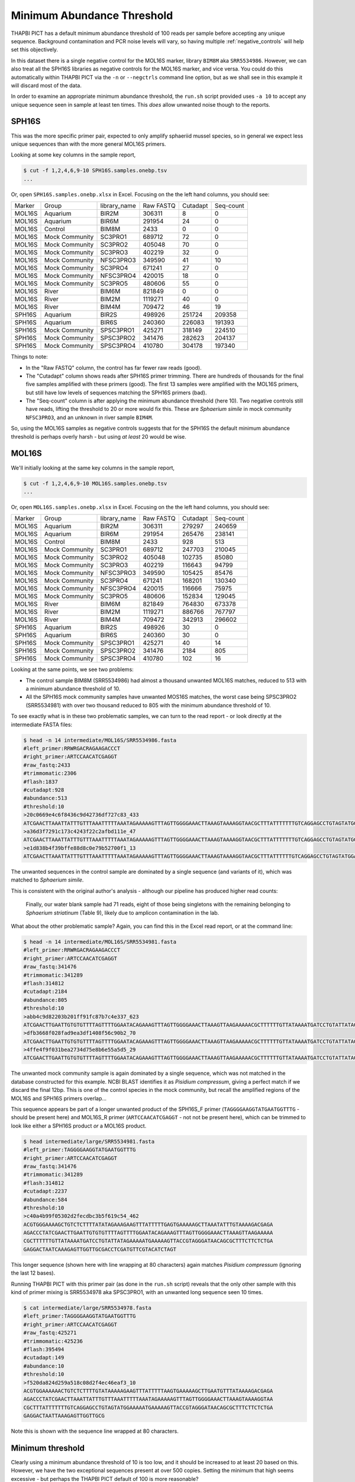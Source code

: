 Minimum Abundance Threshold
===========================

THAPBI PICT has a default minimum abundance threshold of 100 reads per sample
before accepting any unique sequence. Background contamination and PCR noise
levels will vary, so having multiple :ref:`negative_controls` will help set
this objectively.

In this dataset there is a single negative control for the MOL16S marker,
library ``BIM8M`` aka ``SRR5534986``. However, we can also treat all the
SPH16S libraries as negative controls for the MOL16S marker, and vice versa.
You could do this automatically within THAPBI PICT via the ``-n`` or
``--negctrls`` command line option, but as we shall see in this example it
will discard most of the data.

In order to examine an appropriate minimum abundance threshold, the ``run.sh``
script provided uses ``-a 10`` to accept any unique sequence seen in sample at
least ten times. This *does* allow unwanted noise though to the reports.

SPH16S
------

This was the more specific primer pair, expected to only amplify sphaeriid
mussel species, so in general we expect less unique sequences than with the
more general MOL16S primers.

Looking at some key columns in the sample report,

.. code:: console

    $ cut -f 1,2,4,6,9-10 SPH16S.samples.onebp.tsv
    ...

Or, open ``SPH16S.samples.onebp.xlsx`` in Excel. Focusing on the the left hand
columns, you should see:

======== =============== ============= ========== ========= =========
Marker   Group           library_name  Raw FASTQ  Cutadapt  Seq-count
-------- --------------- ------------- ---------- --------- ---------
MOL16S   Aquarium        BIR2M         306311     8         0
MOL16S   Aquarium        BIR6M         291954     24        0
MOL16S   Control         BIM8M         2433       0         0
MOL16S   Mock Community  SC3PRO1       689712     72        0
MOL16S   Mock Community  SC3PRO2       405048     70        0
MOL16S   Mock Community  SC3PRO3       402219     32        0
MOL16S   Mock Community  NFSC3PRO3     349590     41        10
MOL16S   Mock Community  SC3PRO4       671241     27        0
MOL16S   Mock Community  NFSC3PRO4     420015     18        0
MOL16S   Mock Community  SC3PRO5       480606     55        0
MOL16S   River           BIM6M         821849     0         0
MOL16S   River           BIM2M         1119271    40        0
MOL16S   River           BIM4M         709472     46        19
SPH16S   Aquarium        BIR2S         498926     251724    209358
SPH16S   Aquarium        BIR6S         240360     226083    191393
SPH16S   Mock Community  SPSC3PRO1     425271     318149    224510
SPH16S   Mock Community  SPSC3PRO2     341476     282623    204137
SPH16S   Mock Community  SPSC3PRO4     410780     304178    197340
======== =============== ============= ========== ========= =========

Things to note:

* In the "Raw FASTQ" column, the control has far fewer raw reads (good).
* The "Cutadapt" column shows reads after SPH16S primer trimming. There are
  hundreds of thousands for the final five samples amplified with these
  primers (good). The first 13 samples were amplified with the MOL16S primers,
  but still have low levels of sequences matching the SPH16S primers (bad).
* The "Seq-count" column is after applying the minimum abundance threshold
  (here 10). Two negative controls still have reads, lifting the threshold
  to 20 or more would fix this. These are *Sphaerium simile* in mock community
  ``NFSC3PRO3``, and an unknown in river sample ``BIM4M``.

So, using the MOL16S samples as negative controls suggests that for the SPH16S
the default minimum abundance threshold is perhaps overly harsh - but using
*at least* 20 would be wise.

MOL16S
------

We'll initially looking at the same key columns in the sample report,

.. code:: console

    $ cut -f 1,2,4,6,9-10 MOL16S.samples.onebp.tsv
    ...

Or, open ``MOL16S.samples.onebp.xlsx`` in Excel. Focusing on the the left hand
columns, you should see:

======== =============== ============= ========== ========= =========
Marker   Group           library_name  Raw FASTQ  Cutadapt  Seq-count
-------- --------------- ------------- ---------- --------- ---------
MOL16S   Aquarium        BIR2M         306311     279297    240659
MOL16S   Aquarium        BIR6M         291954     265476    238141
MOL16S   Control         BIM8M         2433       928       513
MOL16S   Mock Community  SC3PRO1       689712     247703    210045
MOL16S   Mock Community  SC3PRO2       405048     102735    85080
MOL16S   Mock Community  SC3PRO3       402219     116643    94799
MOL16S   Mock Community  NFSC3PRO3     349590     105425    85476
MOL16S   Mock Community  SC3PRO4       671241     168201    130340
MOL16S   Mock Community  NFSC3PRO4     420015     116666    75975
MOL16S   Mock Community  SC3PRO5       480606     152834    129045
MOL16S   River           BIM6M         821849     764830    673378
MOL16S   River           BIM2M         1119271    886766    767797
MOL16S   River           BIM4M         709472     342913    296602
SPH16S   Aquarium        BIR2S         498926     30        0
SPH16S   Aquarium        BIR6S         240360     30        0
SPH16S   Mock Community  SPSC3PRO1     425271     40        14
SPH16S   Mock Community  SPSC3PRO2     341476     2184      805
SPH16S   Mock Community  SPSC3PRO4     410780     102       16
======== =============== ============= ========== ========= =========

Looking at the same points, we see two problems:

* The control sample BIM8M (SRR5534986) had almost a thousand unwanted MOL16S
  matches, reduced to 513 with a minimum abundance threshold of 10.

* All the SPH16S mock community samples have unwanted MOS16S matches, the
  worst case being SPSC3PRO2 (SRR5534981) with over two thousand reduced to
  805 with the minimum abundance threshold of 10.

To see exactly what is in these two problematic samples, we can turn to the
read report - or look directly at the intermediate FASTA files:

.. code:: console

    $ head -n 14 intermediate/MOL16S/SRR5534986.fasta
    #left_primer:RRWRGACRAGAAGACCCT
    #right_primer:ARTCCAACATCGAGGT
    #raw_fastq:2433
    #trimmomatic:2306
    #flash:1837
    #cutadapt:928
    #abundance:513
    #threshold:10
    >20c0669e4c6f8436c9d42736df727c83_433
    ATCGAACTTAAATTATTTGTTTAAATTTTTAAATAGAAAAAGTTTAGTTGGGGAAACTTAAAGTAAAAGGTAACGCTTTATTTTTTTGTCAGGAGCCTGTAGTATGGAAAAATGAAAAAGTTACCGTAGGGATAACAGCGCTTTCTTCTCTGAGAGGACTAATTAAAGAGTTGGTTGCG
    >a36d3f7291c173c4243f22c2afbd111e_47
    ATCGAACTTAAATTATTTGTTTAAATTTTTAAATAGAAAAAGTTTAGTTGGGGAAACTTAAAGTAAAAGGTAACGCTTTATTTTTTTGTCAGGAGCCTGTAGTATGGAAAAATGAAAAAGTTACCGTAGGGATAACAGCGCTTTCTTCTCTGAGAGGATTAATTAAAGAGTTGGTTGCG
    >e1d838b4f39bffe88d8c0e79b52700f1_13
    ATCGAACTTAAATTATTTGTTTAAATTTTTAAATAGAAAAAGTTTAGTTGGGGAAACTTAAAGTAAAAGGTAACGCTTTATTTTTTGTCAGGAGCCTGTAGTATGGAAAAATGAAAAAGTTACCGTAGGGATAACAGCGCTTTCTTCTCTGAGAGGACTAATTAAAGAGTTGGTTGCG

The unwanted sequences in the control sample are dominated by a single
sequence (and variants of it), which was matched to *Sphaerium simile*.

This is consistent with the original author's analysis - although our pipeline
has produced higher read counts:

    Finally, our water blank sample had 71 reads, eight of those being
    singletons with the remaining belonging to *Sphaerium striatinum*
    (Table 9), likely due to amplicon contamination in the lab.

What about the other problematic sample? Again, you can find this in the Excel
read report, or at the command line:

.. code:: console

    $ head -n 14 intermediate/MOL16S/SRR5534981.fasta
    #left_primer:RRWRGACRAGAAGACCCT
    #right_primer:ARTCCAACATCGAGGT
    #raw_fastq:341476
    #trimmomatic:341289
    #flash:314812
    #cutadapt:2184
    #abundance:805
    #threshold:10
    >abb4c9d82203b201ff91fc87b7c4e337_623
    ATCGAACTTGAATTGTGTGTTTTAGTTTTGGAATACAGAAAGTTTAGTTGGGGAAACTTAAAGTTAAGAAAAACGCTTTTTTGTTATAAAATGATCCTGTATTATAGAAAAATGAAAAAGTTACCGTAGGGATAACAGCGCTTTCTTCTCTGAGAGGACTAATCAAAGAGTTGGTTGCGACCTCGATGTTCGTACATCTAGT
    >dfb3668f028fad9ea3df1408f56c90b2_70
    ATCGAACTTGAATTGTGTGTTTTAGTTTTGGAATACAGAAAGTTTAGTTGGGGAAACTTAAAGTTAAGAAAAACGCTTTTTTGTTATAAAATGATCCTGTATTATAGAAAAATGAAAAAGTTACCGTAGGGATAACAGCGCTTTCTTCTCTGAGAGGACTAATCAAAGAGTTGGTTGCGACCTCGATGTTCGTATATCTAGT
    >4ffe4f9f031bea2734d75e8b6e55a5d5_29
    ATCGAACTTGAATTGTGTGTTTTAGTTTTGGAATACAGAAAGTTTAGTTGGGGAAACTTAAAGTTAAGAAAAACGCTTTTTTGTTATAAAATGATCCTGTATTATAGAAAAATGAAAAAGTTACCGTAGGGATAACAGCGCTTTCTTCTCTGAGAGGACTAATCAAAGAGTTGGTTGCGACATCGATGTTCGTACATCTAGT

The unwanted mock community sample is again dominated by a single sequence,
which was not matched in the database constructed for this example. NCBI BLAST
identifies it as *Pisidium compressum*, giving a perfect match if we discard
the final 12bp. This is one of the control species in the mock community, but
recall the amplified regions of the MOL16S and SPH16S primers overlap...

This sequence appears be part of a longer unwanted product of the SPH16S_F
primer (``TAGGGGAAGGTATGAATGGTTTG`` - should be present here) and MOL16S_R
primer (``ARTCCAACATCGAGGT`` - not not be present here), which can be trimmed
to look like either a SPH16S product *or* a MOL16S product.

.. code:: console

    $ head intermediate/large/SRR5534981.fasta
    #left_primer:TAGGGGAAGGTATGAATGGTTTG
    #right_primer:ARTCCAACATCGAGGT
    #raw_fastq:341476
    #trimmomatic:341289
    #flash:314812
    #cutadapt:2237
    #abundance:584
    #threshold:10
    >c40a4b99f05302d2fecdbc3b5f619c54_462
    ACGTGGGAAAAGCTGTCTCTTTTATATAGAAAGAAGTTTATTTTTGAGTGAAAAAGCTTAAATATTTGTAAAAGACGAGA
    AGACCCTATCGAACTTGAATTGTGTGTTTTAGTTTTGGAATACAGAAAGTTTAGTTGGGGAAACTTAAAGTTAAGAAAAA
    CGCTTTTTTGTTATAAAATGATCCTGTATTATAGAAAAATGAAAAAGTTACCGTAGGGATAACAGCGCTTTCTTCTCTGA
    GAGGACTAATCAAAGAGTTGGTTGCGACCTCGATGTTCGTACATCTAGT

This longer sequence (shown here with line wrapping at 80 characters) again
matches *Pisidium compressum* (ignoring the last 12 bases).

Running THAPBI PICT with this primer pair (as done in the ``run.sh`` script)
reveals that the only other sample with this kind of primer mixing is
SRR5534978 aka SPSC3PRO1, with an unwanted long sequence seen 10 times.

.. code:: console

    $ cat intermediate/large/SRR5534978.fasta
    #left_primer:TAGGGGAAGGTATGAATGGTTTG
    #right_primer:ARTCCAACATCGAGGT
    #raw_fastq:425271
    #trimmomatic:425236
    #flash:395494
    #cutadapt:149
    #abundance:10
    #threshold:10
    >f520da824d259a518c08d2f4ec46eaf3_10
    ACGTGGAAAAAACTGTCTCTTTTGTATAAAAAGAAGTTTATTTTTAAGTGAAAAAGCTTGAATGTTTATAAAAGACGAGA
    AGACCCTATCGAACTTAAATTATTTGTTTAAATTTTTAAATAGAAAAAGTTTAGTTGGGGAAACTTAAAGTAAAAGGTAA
    CGCTTTATTTTTTTGTCAGGAGCCTGTAGTATGGAAAAATGAAAAAGTTACCGTAGGGATAACAGCGCTTTCTTCTCTGA
    GAGGACTAATTAAAGAGTTGGTTGCG

Note this is shown with the sequence line wrapped at 80 characters.

Minimum threshold
-----------------

Clearly using a minimum abundance threshold of 10 is too low, and it should be
increased to at least 20 based on this. However, we have the two exceptional
sequences present at over 500 copies. Setting the minimum that high seems
excessive - but perhaps the THAPBI PICT default of 100 is more reasonable?
